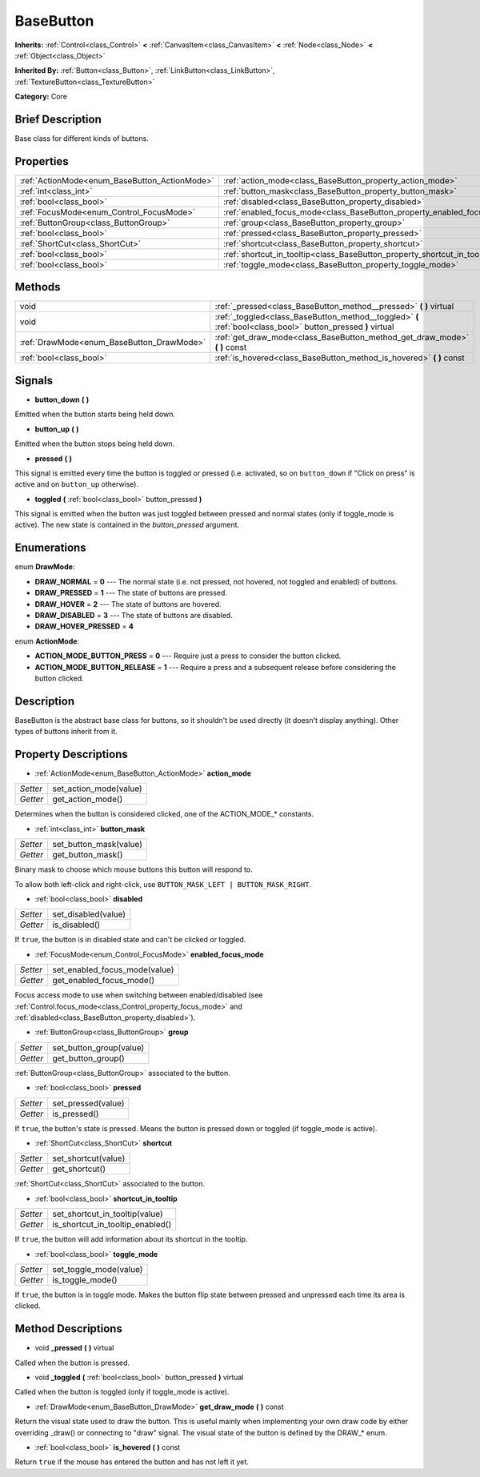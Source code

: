 .. Generated automatically by doc/tools/makerst.py in Godot's source tree.
.. DO NOT EDIT THIS FILE, but the BaseButton.xml source instead.
.. The source is found in doc/classes or modules/<name>/doc_classes.

.. _class_BaseButton:

BaseButton
==========

**Inherits:** :ref:`Control<class_Control>` **<** :ref:`CanvasItem<class_CanvasItem>` **<** :ref:`Node<class_Node>` **<** :ref:`Object<class_Object>`

**Inherited By:** :ref:`Button<class_Button>`, :ref:`LinkButton<class_LinkButton>`, :ref:`TextureButton<class_TextureButton>`

**Category:** Core

Brief Description
-----------------

Base class for different kinds of buttons.

Properties
----------

+-----------------------------------------------+---------------------------------------------------------------------------+
| :ref:`ActionMode<enum_BaseButton_ActionMode>` | :ref:`action_mode<class_BaseButton_property_action_mode>`                 |
+-----------------------------------------------+---------------------------------------------------------------------------+
| :ref:`int<class_int>`                         | :ref:`button_mask<class_BaseButton_property_button_mask>`                 |
+-----------------------------------------------+---------------------------------------------------------------------------+
| :ref:`bool<class_bool>`                       | :ref:`disabled<class_BaseButton_property_disabled>`                       |
+-----------------------------------------------+---------------------------------------------------------------------------+
| :ref:`FocusMode<enum_Control_FocusMode>`      | :ref:`enabled_focus_mode<class_BaseButton_property_enabled_focus_mode>`   |
+-----------------------------------------------+---------------------------------------------------------------------------+
| :ref:`ButtonGroup<class_ButtonGroup>`         | :ref:`group<class_BaseButton_property_group>`                             |
+-----------------------------------------------+---------------------------------------------------------------------------+
| :ref:`bool<class_bool>`                       | :ref:`pressed<class_BaseButton_property_pressed>`                         |
+-----------------------------------------------+---------------------------------------------------------------------------+
| :ref:`ShortCut<class_ShortCut>`               | :ref:`shortcut<class_BaseButton_property_shortcut>`                       |
+-----------------------------------------------+---------------------------------------------------------------------------+
| :ref:`bool<class_bool>`                       | :ref:`shortcut_in_tooltip<class_BaseButton_property_shortcut_in_tooltip>` |
+-----------------------------------------------+---------------------------------------------------------------------------+
| :ref:`bool<class_bool>`                       | :ref:`toggle_mode<class_BaseButton_property_toggle_mode>`                 |
+-----------------------------------------------+---------------------------------------------------------------------------+

Methods
-------

+-------------------------------------------+--------------------------------------------------------------------------------------------------------------+
| void                                      | :ref:`_pressed<class_BaseButton_method__pressed>` **(** **)** virtual                                        |
+-------------------------------------------+--------------------------------------------------------------------------------------------------------------+
| void                                      | :ref:`_toggled<class_BaseButton_method__toggled>` **(** :ref:`bool<class_bool>` button_pressed **)** virtual |
+-------------------------------------------+--------------------------------------------------------------------------------------------------------------+
| :ref:`DrawMode<enum_BaseButton_DrawMode>` | :ref:`get_draw_mode<class_BaseButton_method_get_draw_mode>` **(** **)** const                                |
+-------------------------------------------+--------------------------------------------------------------------------------------------------------------+
| :ref:`bool<class_bool>`                   | :ref:`is_hovered<class_BaseButton_method_is_hovered>` **(** **)** const                                      |
+-------------------------------------------+--------------------------------------------------------------------------------------------------------------+

Signals
-------

.. _class_BaseButton_signal_button_down:

- **button_down** **(** **)**

Emitted when the button starts being held down.

.. _class_BaseButton_signal_button_up:

- **button_up** **(** **)**

Emitted when the button stops being held down.

.. _class_BaseButton_signal_pressed:

- **pressed** **(** **)**

This signal is emitted every time the button is toggled or pressed (i.e. activated, so on ``button_down`` if "Click on press" is active and on ``button_up`` otherwise).

.. _class_BaseButton_signal_toggled:

- **toggled** **(** :ref:`bool<class_bool>` button_pressed **)**

This signal is emitted when the button was just toggled between pressed and normal states (only if toggle_mode is active). The new state is contained in the *button_pressed* argument.

Enumerations
------------

.. _enum_BaseButton_DrawMode:

.. _class_BaseButton_constant_DRAW_NORMAL:

.. _class_BaseButton_constant_DRAW_PRESSED:

.. _class_BaseButton_constant_DRAW_HOVER:

.. _class_BaseButton_constant_DRAW_DISABLED:

.. _class_BaseButton_constant_DRAW_HOVER_PRESSED:

enum **DrawMode**:

- **DRAW_NORMAL** = **0** --- The normal state (i.e. not pressed, not hovered, not toggled and enabled) of buttons.

- **DRAW_PRESSED** = **1** --- The state of buttons are pressed.

- **DRAW_HOVER** = **2** --- The state of buttons are hovered.

- **DRAW_DISABLED** = **3** --- The state of buttons are disabled.

- **DRAW_HOVER_PRESSED** = **4**

.. _enum_BaseButton_ActionMode:

.. _class_BaseButton_constant_ACTION_MODE_BUTTON_PRESS:

.. _class_BaseButton_constant_ACTION_MODE_BUTTON_RELEASE:

enum **ActionMode**:

- **ACTION_MODE_BUTTON_PRESS** = **0** --- Require just a press to consider the button clicked.

- **ACTION_MODE_BUTTON_RELEASE** = **1** --- Require a press and a subsequent release before considering the button clicked.

Description
-----------

BaseButton is the abstract base class for buttons, so it shouldn't be used directly (it doesn't display anything). Other types of buttons inherit from it.

Property Descriptions
---------------------

.. _class_BaseButton_property_action_mode:

- :ref:`ActionMode<enum_BaseButton_ActionMode>` **action_mode**

+----------+------------------------+
| *Setter* | set_action_mode(value) |
+----------+------------------------+
| *Getter* | get_action_mode()      |
+----------+------------------------+

Determines when the button is considered clicked, one of the ACTION_MODE\_\* constants.

.. _class_BaseButton_property_button_mask:

- :ref:`int<class_int>` **button_mask**

+----------+------------------------+
| *Setter* | set_button_mask(value) |
+----------+------------------------+
| *Getter* | get_button_mask()      |
+----------+------------------------+

Binary mask to choose which mouse buttons this button will respond to.

To allow both left-click and right-click, use ``BUTTON_MASK_LEFT | BUTTON_MASK_RIGHT``.

.. _class_BaseButton_property_disabled:

- :ref:`bool<class_bool>` **disabled**

+----------+---------------------+
| *Setter* | set_disabled(value) |
+----------+---------------------+
| *Getter* | is_disabled()       |
+----------+---------------------+

If ``true``, the button is in disabled state and can't be clicked or toggled.

.. _class_BaseButton_property_enabled_focus_mode:

- :ref:`FocusMode<enum_Control_FocusMode>` **enabled_focus_mode**

+----------+-------------------------------+
| *Setter* | set_enabled_focus_mode(value) |
+----------+-------------------------------+
| *Getter* | get_enabled_focus_mode()      |
+----------+-------------------------------+

Focus access mode to use when switching between enabled/disabled (see :ref:`Control.focus_mode<class_Control_property_focus_mode>` and :ref:`disabled<class_BaseButton_property_disabled>`).

.. _class_BaseButton_property_group:

- :ref:`ButtonGroup<class_ButtonGroup>` **group**

+----------+-------------------------+
| *Setter* | set_button_group(value) |
+----------+-------------------------+
| *Getter* | get_button_group()      |
+----------+-------------------------+

:ref:`ButtonGroup<class_ButtonGroup>` associated to the button.

.. _class_BaseButton_property_pressed:

- :ref:`bool<class_bool>` **pressed**

+----------+--------------------+
| *Setter* | set_pressed(value) |
+----------+--------------------+
| *Getter* | is_pressed()       |
+----------+--------------------+

If ``true``, the button's state is pressed. Means the button is pressed down or toggled (if toggle_mode is active).

.. _class_BaseButton_property_shortcut:

- :ref:`ShortCut<class_ShortCut>` **shortcut**

+----------+---------------------+
| *Setter* | set_shortcut(value) |
+----------+---------------------+
| *Getter* | get_shortcut()      |
+----------+---------------------+

:ref:`ShortCut<class_ShortCut>` associated to the button.

.. _class_BaseButton_property_shortcut_in_tooltip:

- :ref:`bool<class_bool>` **shortcut_in_tooltip**

+----------+----------------------------------+
| *Setter* | set_shortcut_in_tooltip(value)   |
+----------+----------------------------------+
| *Getter* | is_shortcut_in_tooltip_enabled() |
+----------+----------------------------------+

If ``true``, the button will add information about its shortcut in the tooltip.

.. _class_BaseButton_property_toggle_mode:

- :ref:`bool<class_bool>` **toggle_mode**

+----------+------------------------+
| *Setter* | set_toggle_mode(value) |
+----------+------------------------+
| *Getter* | is_toggle_mode()       |
+----------+------------------------+

If ``true``, the button is in toggle mode. Makes the button flip state between pressed and unpressed each time its area is clicked.

Method Descriptions
-------------------

.. _class_BaseButton_method__pressed:

- void **_pressed** **(** **)** virtual

Called when the button is pressed.

.. _class_BaseButton_method__toggled:

- void **_toggled** **(** :ref:`bool<class_bool>` button_pressed **)** virtual

Called when the button is toggled (only if toggle_mode is active).

.. _class_BaseButton_method_get_draw_mode:

- :ref:`DrawMode<enum_BaseButton_DrawMode>` **get_draw_mode** **(** **)** const

Return the visual state used to draw the button. This is useful mainly when implementing your own draw code by either overriding _draw() or connecting to "draw" signal. The visual state of the button is defined by the DRAW\_\* enum.

.. _class_BaseButton_method_is_hovered:

- :ref:`bool<class_bool>` **is_hovered** **(** **)** const

Return ``true`` if the mouse has entered the button and has not left it yet.

